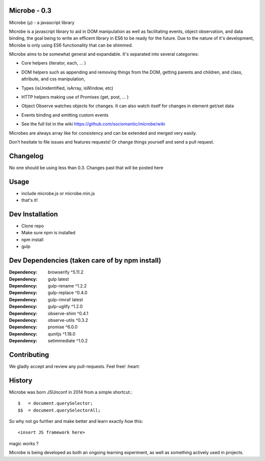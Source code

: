 Microbe - 0.3
=============

Microbe (µ) - a javascript library

Microbe is a javascript library to aid in DOM manipulation as well as facilitating
events, object observation, and data binding, the goal being to write an efficent
library in ES6 to be ready for the future. Due to the nature
of it's development, Microbe is only using ES6 functionality that can be
shimmed.

Microbe aims to be somewhat general and expandable.  It's separated
into several categories:

+ Core helpers (iterator, each, … )

- DOM helpers such as appending and removing things from the DOM, getting parents and children, and class, attribute, and css manipulation,

+ Types (isUnidentified, isArray, isWindow, etc)

- HTTP helpers making use of Promises (get, post, … )

+ Object Observe watches objects for changes.  It can also watch itself for changes in element get/set data

- Events binding and emitting custom events

+ See the full list in the wiki https://github.com/sociomantic/microbe/wiki

Microbes are always array like for consistency and can be extended and merged very easily.


Don’t hesitate to file issues and features requests!  Or change things yourself and send a pull request.


Changelog
=========

No one should be using less than 0.3.  Changes past that will be posted here


Usage
=====

- include microbe.js or microbe.min.js
- that's it!


Dev Installation
================

-  Clone repo
-  Make sure npm is installed
-  npm install
-  gulp


Dev Dependencies (taken care of by npm install)
===============================================

:Dependency: browserify     ^5.11.2
:Dependency: gulp           latest
:Dependency: gulp-rename    ^1.2.2
:Dependency: gulp-replace   ^0.4.0
:Dependency: gulp-rimraf    latest
:Dependency: gulp-uglify    ^1.2.0
:Dependency: observe-shim   ^0.4.1
:Dependency: observe-utils  ^0.3.2
:Dependency: promise        ^6.0.0
:Dependency: qunitjs        ^1.18.0
:Dependency: setimmediate   ^1.0.2


Contributing
============

We gladly accept and review any pull-requests. Feel free! :heart:


History
=======

Microbe was born JSUnconf in 2014 from a simple shortcut.::

    $   = document.querySelector;
    $$  = document.querySelectorAll;

So why not go further and make better and learn exactly how this::

    <insert JS framework here>

magic works ?

Microbe is being developed as both an ongoing learning experiment, as well as
something actively used in projects.